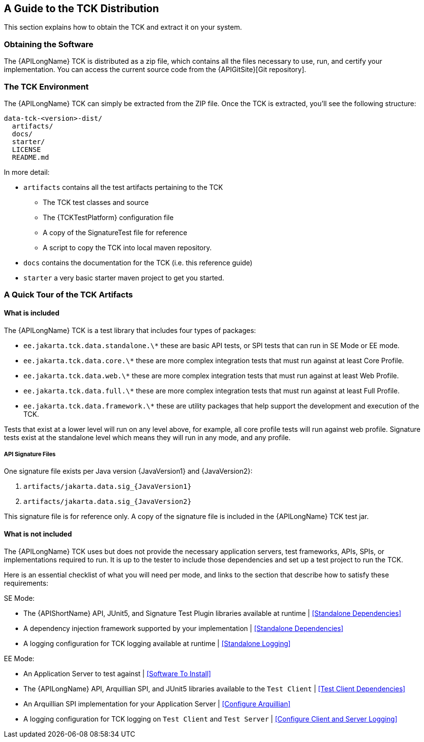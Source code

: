 == A Guide to the TCK Distribution

This section explains how to obtain the TCK and extract it on your system.

=== Obtaining the Software

The {APILongName} TCK is distributed as a zip file, which contains all the files necessary to use, run, and certify your implementation.
You can access the current source code from the {APIGitSite}[Git repository].

=== The TCK Environment

The {APILongName} TCK can simply be extracted from the ZIP file.
Once the TCK is extracted, you'll see the following structure:

[source, txt]
----
data-tck-<version>-dist/
  artifacts/
  docs/
  starter/
  LICENSE
  README.md
----

In more detail:

* `artifacts` contains all the test artifacts pertaining to the TCK
** The TCK test classes and source 
** The {TCKTestPlatform} configuration file
** A copy of the SignatureTest file for reference
** A script to copy the TCK into local maven repository.
* `docs` contains the documentation for the TCK (i.e. this reference guide)
* `starter` a very basic starter maven project to get you started.

=== A Quick Tour of the TCK Artifacts

==== What is included

The {APILongName} TCK is a test library that includes four types of packages:

- `ee.jakarta.tck.data.standalone.\*` these are basic API tests, or SPI tests that can run in SE Mode or EE mode.
- `ee.jakarta.tck.data.core.\*` these are more complex integration tests that must run against at least Core Profile.
- `ee.jakarta.tck.data.web.\*` these are more complex integration tests that must run against at least Web Profile.
- `ee.jakarta.tck.data.full.\*` these are more complex integration tests that must run against at least Full Profile.
- `ee.jakarta.tck.data.framework.\*` these are utility packages that help support the development and execution of the TCK.

Tests that exist at a lower level will run on any level above, for example, all core profile tests will run against web profile.
Signature tests exist at the standalone level which means they will run in any mode, and any profile.

===== API Signature Files

One signature file exists per Java version {JavaVersion1} and {JavaVersion2}:

1. `artifacts/jakarta.data.sig_{JavaVersion1}`
1. `artifacts/jakarta.data.sig_{JavaVersion2}`

This signature file is for reference only.
A copy of the signature file is included in the {APILongName} TCK test jar.

==== What is not included

The {APILongName} TCK uses but does not provide the necessary application servers, test frameworks, APIs, SPIs, or implementations required to run.
It is up to the tester to include those dependencies and set up a test project to run the TCK.

Here is an essential checklist of what you will need per mode, and links to the section that describe how to satisfy these requirements:

SE Mode:

- The {APIShortName} API, JUnit5, and Signature Test Plugin libraries available at runtime | <<Standalone Dependencies>>
- A dependency injection framework supported by your implementation | <<Standalone Dependencies>>
- A logging configuration for TCK logging available at runtime | <<Standalone Logging>>

EE Mode:

- An Application Server to test against | <<Software To Install>>
- The {APILongName} API, Arquillian SPI, and JUnit5 libraries available to the `Test Client` | <<Test Client Dependencies>>
- An Arquillian SPI implementation for your Application Server | <<Configure Arquillian>>
- A logging configuration for TCK logging on `Test Client` and `Test Server` | <<Configure Client and Server Logging>>
